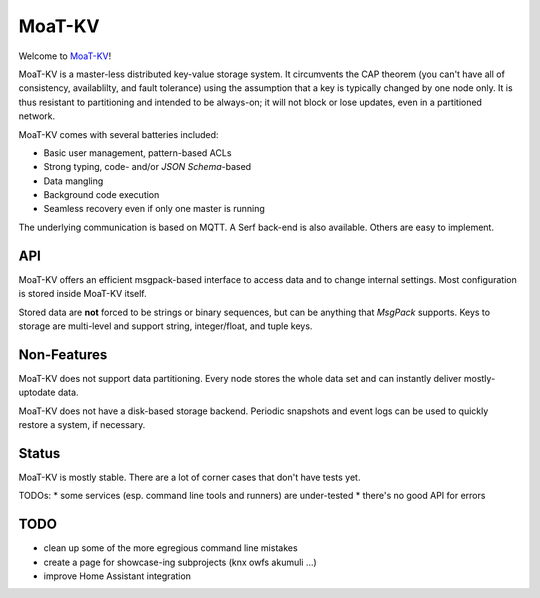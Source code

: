 =======
MoaT-KV
=======

Welcome to `MoaT-KV <https://github.com/MoaT/moat-kv>`__!

MoaT-KV is a master-less distributed key-value storage system. It
circumvents the CAP theorem (you can't have all of consistency, availablilty,
and fault tolerance) using the assumption that a key is typically changed
by one node only. It is thus resistant to partitioning and intended to be
always-on; it will not block or lose updates, even in a partitioned
network.

MoaT-KV comes with several batteries included:

* Basic user management, pattern-based ACLs

* Strong typing, code- and/or `JSON Schema`-based

* Data mangling

* Background code execution

* Seamless recovery even if only one master is running

The underlying communication is based on MQTT. A Serf back-end is also
available. Others are easy to implement.

API
===

MoaT-KV offers an efficient msgpack-based interface to access data and to
change internal settings. Most configuration is stored inside MoaT-KV
itself.

Stored data are **not** forced to be strings or binary sequences, but can
be anything that `MsgPack` supports. Keys to storage are multi-level and
support string, integer/float, and tuple keys.


Non-Features
============

MoaT-KV does not support data partitioning. Every node stores the whole
data set and can instantly deliver mostly-uptodate data.

MoaT-KV does not have a disk-based storage backend. Periodic snapshots and
event logs can be used to quickly restore a system, if necessary.

Status
======

MoaT-KV is mostly stable. There are a lot of corner cases that don't
have tests yet.

TODOs:
* some services (esp. command line tools and runners) are under-tested
* there's no good API for errors

TODO
====

* clean up some of the more egregious command line mistakes

* create a page for showcase-ing subprojects (knx owfs akumuli …)

* improve Home Assistant integration


